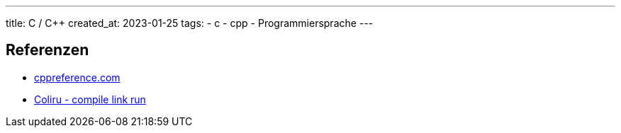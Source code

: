 ---
title: C / C++
created_at: 2023-01-25
tags:
- c
- cpp
- Programmiersprache
---

== Referenzen

* https://en.cppreference.com/w/[cppreference.com]
* https://coliru.stacked-crooked.com/[Coliru - compile link run]